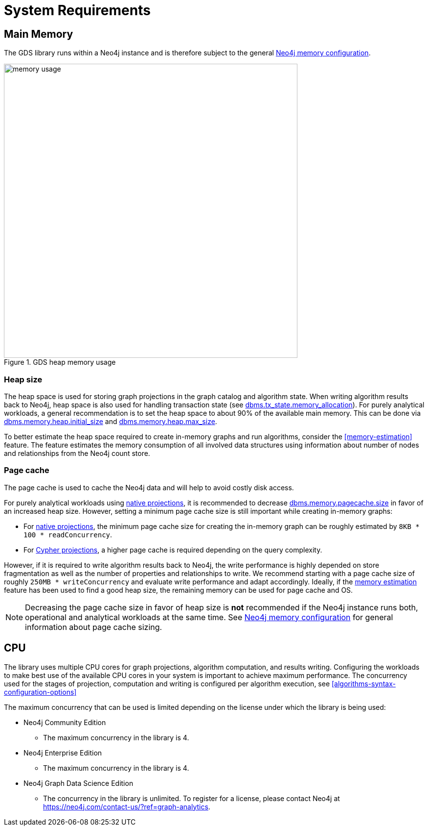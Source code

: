 [[System-requirements]]
= System Requirements

== Main Memory

The GDS library runs within a Neo4j instance and is therefore subject to the general https://neo4j.com/docs/operations-manual/3.5/performance/memory-configuration/[Neo4j memory configuration].

.GDS heap memory usage
image::memory-usage.png[width=600]


[[heap-size]]
=== Heap size

The heap space is used for storing graph projections in the graph catalog and algorithm state.
When writing algorithm results back to Neo4j, heap space is also used for handling transaction state (see https://neo4j.com/docs/operations-manual/3.5/reference/configuration-settings/#config_dbms.tx_state.memory_allocation[dbms.tx_state.memory_allocation]).
For purely analytical workloads, a general recommendation is to set the heap space to about 90% of the available main memory.
This can be done via https://neo4j.com/docs/operations-manual/3.5/reference/configuration-settings/#config_dbms.memory.heap.initial_size[dbms.memory.heap.initial_size] and https://neo4j.com/docs/operations-manual/3.5/reference/configuration-settings/#config_dbms.memory.heap.max_size[dbms.memory.heap.max_size].

To better estimate the heap space required to create in-memory graphs and run algorithms, consider the <<memory-estimation>> feature.
The feature estimates the memory consumption of all involved data structures using information about number of nodes and relationships from the Neo4j count store.

=== Page cache

The page cache is used to cache the Neo4j data and will help to avoid costly disk access.

For purely analytical workloads using <<native-projection, native projections>>, it is recommended to decrease https://neo4j.com/docs/operations-manual/3.5/reference/configuration-settings/#config_dbms.memory.pagecache.size[dbms.memory.pagecache.size] in favor of an increased heap size.
However, setting a minimum page cache size is still important while creating in-memory graphs:

* For <<native-projection, native projections>>, the minimum page cache size for creating the in-memory graph can be roughly estimated by `8KB * 100 * readConcurrency`.
* For <<cypher-projection, Cypher projections>>, a higher page cache is required depending on the query complexity.

However, if it is required to write algorithm results back to Neo4j, the write performance is highly depended on store fragmentation as well as the number of properties and relationships to write.
We recommend starting with a page cache size of roughly `250MB * writeConcurrency` and evaluate write performance and adapt accordingly.
Ideally, if the <<memory-estimation, memory estimation>> feature has been used to find a good heap size, the remaining memory can be used for page cache and OS.

[NOTE]
====
Decreasing the page cache size in favor of heap size is *not* recommended if the Neo4j instance runs both, operational and analytical workloads at the same time.
See https://neo4j.com/docs/operations-manual/3.5/performance/memory-configuration/[Neo4j memory configuration] for general information about page cache sizing.
====

[[system-requirements-cpu]]
== CPU

The library uses multiple CPU cores for graph projections, algorithm computation, and results writing.
Configuring the workloads to make best use of the available CPU cores in your system is important to achieve maximum performance.
The concurrency used for the stages of projection, computation and writing is configured per algorithm execution, see <<algorithms-syntax-configuration-options>>

The maximum concurrency that can be used is limited depending on the license under which the library is being used:

* Neo4j Community Edition
** The maximum concurrency in the library is 4.

* Neo4j Enterprise Edition
** The maximum concurrency in the library is 4.

* Neo4j Graph Data Science Edition
** The concurrency in the library is unlimited.
   To register for a license, please contact Neo4j at https://neo4j.com/contact-us/?ref=graph-analytics.
